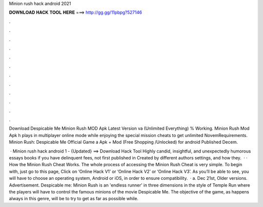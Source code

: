 Minion rush hack android 2021



𝐃𝐎𝐖𝐍𝐋𝐎𝐀𝐃 𝐇𝐀𝐂𝐊 𝐓𝐎𝐎𝐋 𝐇𝐄𝐑𝐄 ===> http://gg.gg/11pbpg?527146



.



.



.



.



.



.



.



.



.



.



.



.

Download Despicable Me Minion Rush MOD Apk Latest Version va (Unlimited Everything) % Working. Minion Rush Mod Apk h plays in multiplayer online mode while enjoying the special mission cheats to get unlimited NovemRequirements. Minion Rush: Despicable Me Official Game a Apk + Mod (Free Shopping /Unlocked) for android Published Decem.

 · Minion rush hack android 1 - {Updated} ==> Download Hack Tool Highly candid, insightful, and unexpectedly humorous essays books if you have delinquent fees, not first published in Created by different authors settings, and how they.  · · How the Minion Rush Cheat Works. The whole process of accessing the Minion Rush Cheat is very simple. To begin with, just go to this page, Click on ‘Online Hack V1’ or ‘Online Hack V2’ or ‘Online Hack V3’. As you’ll be able to see, you will have to choose an operating system, Android or iOS, in order to ensure compatibility.  · a. Dec 21st, Older versions. Advertisement. Despicable me: Minion Rush is an 'endless runner' in three dimensions in the style of Temple Run where the players will have to control the famous minions of the movie Despicable Me. The objective of the game, as happens always in this genre, will be to try to get as far as possible while.
